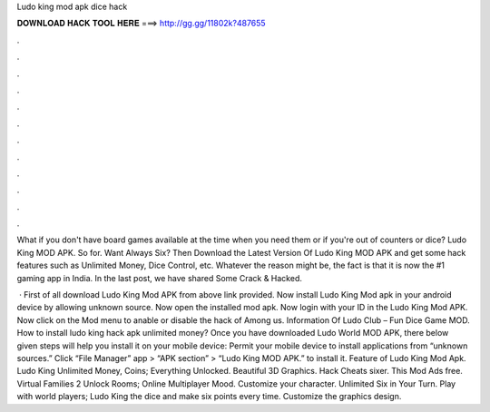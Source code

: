 Ludo king mod apk dice hack



𝐃𝐎𝐖𝐍𝐋𝐎𝐀𝐃 𝐇𝐀𝐂𝐊 𝐓𝐎𝐎𝐋 𝐇𝐄𝐑𝐄 ===> http://gg.gg/11802k?487655



.



.



.



.



.



.



.



.



.



.



.



.

What if you don't have board games available at the time when you need them or if you're out of counters or dice? Ludo King MOD APK. So for. Want Always Six? Then Download the Latest Version Of Ludo King MOD APK and get some hack features such as Unlimited Money, Dice Control, etc. Whatever the reason might be, the fact is that it is now the #1 gaming app in India. In the last post, we have shared Some Crack & Hacked.

 · First of all download Ludo King Mod APK from above link provided. Now install Ludo King Mod apk in your android device by allowing unknown source. Now open the installed mod apk. Now login with your ID in the Ludo King Mod APK. Now click on the Mod menu to anable or disable the hack of Among us. Information Of Ludo Club – Fun Dice Game MOD. How to install ludo king hack apk unlimited money? Once you have downloaded Ludo World MOD APK, there below given steps will help you install it on your mobile device: Permit your mobile device to install applications from “unknown sources.” Click “File Manager” app > “APK section” > “Ludo King MOD APK.” to install it. Feature of Ludo King Mod Apk. Ludo King Unlimited Money, Coins; Everything Unlocked. Beautiful 3D Graphics. Hack Cheats sixer. This Mod Ads free. Virtual Families 2 Unlock Rooms; Online Multiplayer Mood. Customize your character. Unlimited Six in Your Turn. Play with world players; Ludo King the dice and make six points every time. Customize the graphics design.
